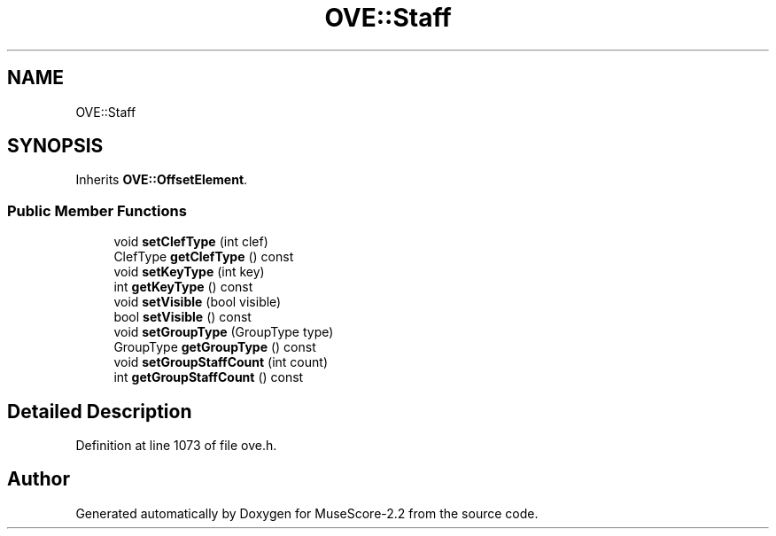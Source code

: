 .TH "OVE::Staff" 3 "Mon Jun 5 2017" "MuseScore-2.2" \" -*- nroff -*-
.ad l
.nh
.SH NAME
OVE::Staff
.SH SYNOPSIS
.br
.PP
.PP
Inherits \fBOVE::OffsetElement\fP\&.
.SS "Public Member Functions"

.in +1c
.ti -1c
.RI "void \fBsetClefType\fP (int clef)"
.br
.ti -1c
.RI "ClefType \fBgetClefType\fP () const"
.br
.ti -1c
.RI "void \fBsetKeyType\fP (int key)"
.br
.ti -1c
.RI "int \fBgetKeyType\fP () const"
.br
.ti -1c
.RI "void \fBsetVisible\fP (bool visible)"
.br
.ti -1c
.RI "bool \fBsetVisible\fP () const"
.br
.ti -1c
.RI "void \fBsetGroupType\fP (GroupType type)"
.br
.ti -1c
.RI "GroupType \fBgetGroupType\fP () const"
.br
.ti -1c
.RI "void \fBsetGroupStaffCount\fP (int count)"
.br
.ti -1c
.RI "int \fBgetGroupStaffCount\fP () const"
.br
.in -1c
.SH "Detailed Description"
.PP 
Definition at line 1073 of file ove\&.h\&.

.SH "Author"
.PP 
Generated automatically by Doxygen for MuseScore-2\&.2 from the source code\&.
